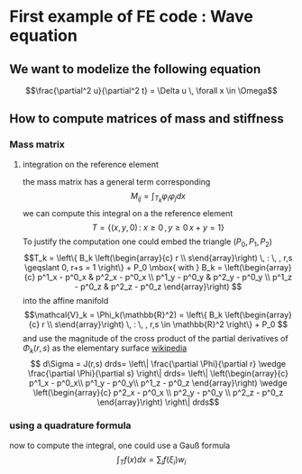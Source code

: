 * First example of FE code : Wave equation
** We want to modelize the following equation
  $$\frac{\partial^2 u}{\partial^2 t} = \Delta u \, \forall x \in \Omega$$

** How to compute matrices of mass and stiffness
*** Mass matrix
**** integration on the reference element
    the mass matrix has a general term corresponding
    $$M_{ij}=\int_{T_k} \varphi_i \varphi_j dx $$
    we can compute this integral on a the reference element 
    $$T = \{ (x,y,0) \, : \: x \geqslant 0 \, , y \geqslant 0 \, x+y = 1 \}$$
    To justify the computation one could embed the triangle $(P_0,P_1,P_2)$
    $$T_k = \left\{ B_k \left(\begin{array}{c} r \\ s\end{array}\right) \, : \, , r,s  \geqslant 
    0, r+s = 1 \right\} + P_0 \mbox{ with }  
    B_k = 
    \left(\begin{array}{c} 
    p^1_x - p^0_x & p^2_x - p^0_x \\
    p^1_y - p^0_y & p^2_y - p^0_y \\
    p^1_z - p^0_z & p^2_z - p^0_z
    \end{array}\right)
    $$ into the affine manifold
    $$\mathcal{V}_k = \Phi_k(\mathbb{R}^2) = 
    \left\{ B_k \left(\begin{array}{c} r \\ s\end{array}\right) \, : \, , r,s 
    \in \mathbb{R}^2 \right\} + P_0 $$
    and use the magnitude of the cross product of the partial derivatives of 
    $\Phi_k(r,s)$ as the elementary surface [[http://en.wikipedia.org/wiki/Surface_integral][wikipedia]]
    $$ d\Sigma = J(r,s) drds= \left\| \frac{\partial \Phi}{\partial r} \wedge \frac{\partial 
    \Phi}{\partial s} \right\| drds= \left\|
    \left(\begin{array}{c} 
    p^1_x - p^0_x\\ 
    p^1_y - p^0_y\\ 
    p^1_z - p^0_z
    \end{array}\right) \wedge 
    \left(\begin{array}{c} 
    p^2_x - p^0_x \\
    p^2_y - p^0_y \\
    p^2_z - p^0_z
    \end{array}\right)
    \right\| drds$$
*** using a quadrature formula
    now to compute the integral, one could use a Gauß formula
    $$ \int_T f(x) dx  = \sum_i f(\xi_i) w_i $$
